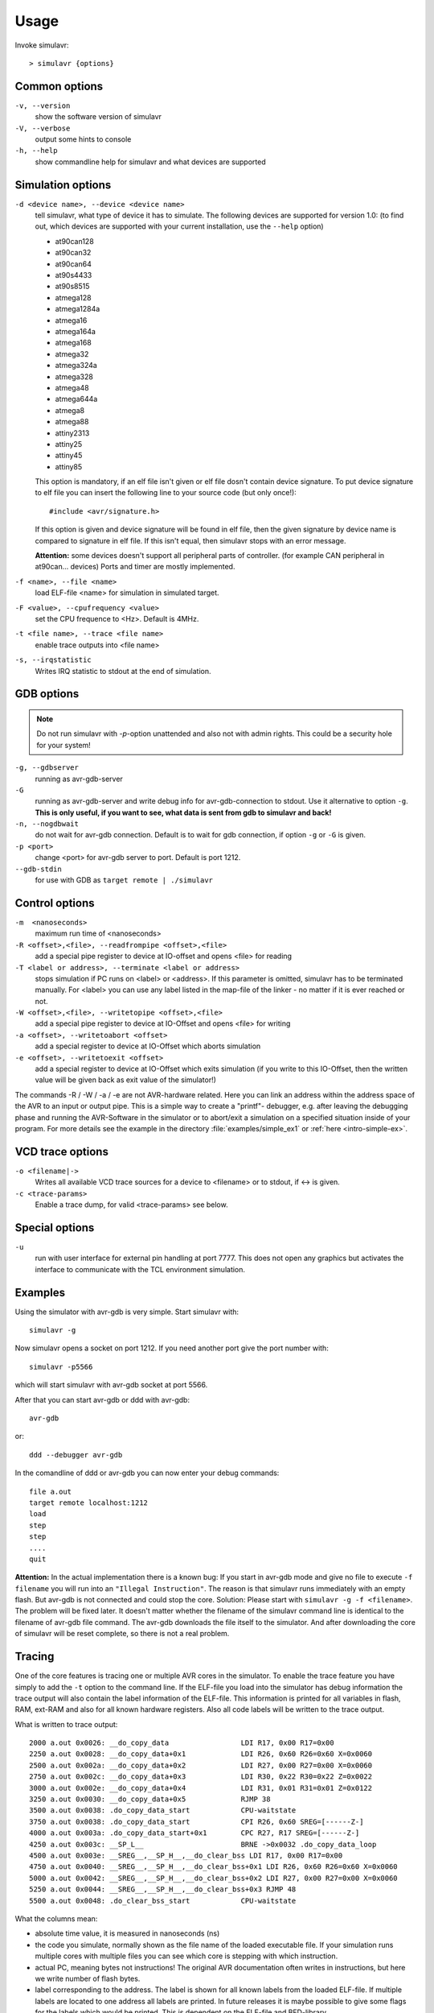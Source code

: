 Usage
=====

Invoke simulavr::
  
  > simulavr {options}
  
Common options
--------------

``-v, --version``
  show the software version of simulavr
  
``-V, --verbose``
  output some hints to console
  
``-h, --help``
  show commandline help for simulavr and what devices are supported
  
Simulation options
------------------

``-d <device name>, --device <device name>``
  tell simulavr, what type of device it has to simulate. The following devices
  are supported for version 1.0: (to find out, which devices are supported with
  your current installation, use the ``--help`` option)

  - at90can128
  - at90can32
  - at90can64
  - at90s4433
  - at90s8515
  - atmega128
  - atmega1284a
  - atmega16
  - atmega164a
  - atmega168
  - atmega32
  - atmega324a
  - atmega328
  - atmega48
  - atmega644a
  - atmega8
  - atmega88
  - attiny2313
  - attiny25
  - attiny45
  - attiny85

  This option is mandatory, if an elf file isn't given or elf file dosn't contain device
  signature. To put device signature to elf file you can insert the following line to
  your source code (but only once!)::
  
    #include <avr/signature.h>
  
  If this option is given and device signature will be found in elf file, then the given
  signature by device name is compared to signature in elf file. If this isn't equal,
  then simulavr stops with an error message.
  
  **Attention:** some devices doesn't support all peripheral parts of controller. (for
  example CAN peripheral in at90can... devices) Ports and timer are mostly implemented.

``-f <name>, --file <name>``
  load ELF-file <name> for simulation in simulated target.
  
``-F <value>, --cpufrequency <value>``
  set the CPU frequence to <Hz>. Default is 4MHz.
  
``-t <file name>, --trace <file name>``
  enable trace outputs into <file name>
  
``-s, --irqstatistic``
  Writes IRQ statistic to stdout at the end of simulation.
  
GDB options
-----------

.. note::

   Do not run simulavr with `-p`-option unattended and also not with admin rights. This
   could be a security hole for your system!

``-g, --gdbserver``
  running as avr-gdb-server
  
``-G``
  running as avr-gdb-server and write debug info for avr-gdb-connection to stdout.
  Use it alternative to option ``-g``. **This is only useful, if you want to see,
  what data is sent from gdb to simulavr and back!**
  
``-n, --nogdbwait``
  do not wait for avr-gdb connection. Default is to wait for gdb connection, if
  option ``-g`` or ``-G`` is given.
  
``-p <port>``
  change <port> for avr-gdb server to port. Default is port 1212.
  
``--gdb-stdin``
  for use with GDB as ``target remote | ./simulavr``
  
Control options
---------------

``-m  <nanoseconds>``
  maximum run time of <nanoseconds>
  
``-R <offset>,<file>, --readfrompipe <offset>,<file>``
  add a special pipe register to device at IO-offset and opens <file>
  for reading
  
``-T <label or address>, --terminate <label or address>``
  stops simulation if PC runs on <label> or <address>. If this parameter
  is omitted, simulavr has to be terminated manually.
  For <label> you can use any label listed in the map-file of the linker -
  no matter if it is ever reached or not.
  
``-W <offset>,<file>, --writetopipe <offset>,<file>``
  add a special pipe register to device at IO-Offset and opens <file> for writing
  
``-a <offset>, --writetoabort <offset>``
  add a special register to device at IO-Offset which aborts simulation
  
``-e <offset>, --writetoexit <offset>``
  add a special register to device at IO-Offset which exits simulation (if you
  write to this IO-Offset, then the written value will be given back as exit value
  of the simulator!)

The commands -R / -W / -a / -e are not AVR-hardware related. Here you can link
an address within the address space of the AVR to an input or output
pipe. This is a simple way to create a "printf"- debugger, e.g. after
leaving the debugging phase and running the AVR-Software in the simulator or to
abort/exit a simulation on a specified situation inside of your program.
For more details see the example in the directory :file:`examples/simple_ex1` or
:ref:`here <intro-simple-ex>`.

VCD trace options
-----------------

``-o <filename|->``
  Writes all available VCD trace sources for a device to <filename> or to stdout,
  if <-> is given.
  
``-c <trace-params>``
  Enable a trace dump, for valid <trace-params> see below.
  
Special options
---------------

``-u``
  run with user interface for external pin handling at port 7777. This
  does not open any graphics but activates the interface to communicate
  with the TCL environment simulation.
  
Examples
--------

Using the simulator with avr-gdb is very simple. Start simulavr with::

  simulavr -g

Now simulavr opens a socket on port 1212. If you need another port
give the port number with::

  simulavr -p5566

which will start simulavr with avr-gdb socket at port 5566.

After that you can start avr-gdb or ddd with avr-gdb::

  avr-gdb
  
or::

  ddd --debugger avr-gdb

In the comandline of ddd or avr-gdb you can now enter your debug commands::

  file a.out
  target remote localhost:1212
  load
  step
  step
  ....
  quit

**Attention:** In the actual implementation there is a known bug: If you
start in avr-gdb mode and give no file to execute ``-f filename``
you will run into an ``"Illegal Instruction"``.  The reason
is that simulavr runs immediately with an empty flash. But avr-gdb
is not connected and could stop the core. Solution: Please start with
``simulavr -g -f <filename>``. The problem will be fixed later.
It doesn't matter whether the filename of the simulavr command line
is identical to the filename of avr-gdb file command.  The avr-gdb
downloads the file itself to the simulator. And after downloading the
core of simulavr will be reset complete, so there is not a real problem.

Tracing
-------

One of the core features is tracing one or multiple AVR cores in the
simulator.  To enable the trace feature you have simply to add the
``-t`` option to the command line.  If the ELF-file you load into
the simulator has debug information the trace output will also contain
the label information of the ELF-file. This information is printed for
all variables in flash, RAM, ext-RAM and also for all known hardware
registers. Also all code labels will be written to the trace output.

What is written to trace output::
  
  2000 a.out 0x0026: __do_copy_data                 LDI R17, 0x00 R17=0x00
  2250 a.out 0x0028: __do_copy_data+0x1             LDI R26, 0x60 R26=0x60 X=0x0060
  2500 a.out 0x002a: __do_copy_data+0x2             LDI R27, 0x00 R27=0x00 X=0x0060
  2750 a.out 0x002c: __do_copy_data+0x3             LDI R30, 0x22 R30=0x22 Z=0x0022
  3000 a.out 0x002e: __do_copy_data+0x4             LDI R31, 0x01 R31=0x01 Z=0x0122
  3250 a.out 0x0030: __do_copy_data+0x5             RJMP 38
  3500 a.out 0x0038: .do_copy_data_start            CPU-waitstate
  3750 a.out 0x0038: .do_copy_data_start            CPI R26, 0x60 SREG=[------Z-]
  4000 a.out 0x003a: .do_copy_data_start+0x1        CPC R27, R17 SREG=[------Z-]
  4250 a.out 0x003c: __SP_L__                       BRNE ->0x0032 .do_copy_data_loop
  4500 a.out 0x003e: __SREG__,__SP_H__,__do_clear_bss LDI R17, 0x00 R17=0x00
  4750 a.out 0x0040: __SREG__,__SP_H__,__do_clear_bss+0x1 LDI R26, 0x60 R26=0x60 X=0x0060
  5000 a.out 0x0042: __SREG__,__SP_H__,__do_clear_bss+0x2 LDI R27, 0x00 R27=0x00 X=0x0060
  5250 a.out 0x0044: __SREG__,__SP_H__,__do_clear_bss+0x3 RJMP 48
  5500 a.out 0x0048: .do_clear_bss_start            CPU-waitstate

What the columns mean:

* absolute time value, it is measured in nanoseconds (ns)
* the code you simulate, normally shown as the file name of the loaded executable
  file.  If your simulation runs multiple cores with multiple files you can see
  which core is stepping with which instruction.
* actual PC, meaning bytes not instructions! The original AVR
  documentation often writes in instructions, but here we write number of
  flash bytes.
* label corresponding to the address. The label is shown for all
  known labels from the loaded ELF-file.  If multiple labels are located
  to one address all labels are printed. In future releases it is maybe
  possible to give some flags for the labels which would be printed. This
  is dependent on the ELF-file and BFD-library.
* after the label a potential offset to that label is printed. For
  example ``main+0x6`` which means 6 instructions after the
  ``main`` label is defined.
* The decoded AVR instruction. Keep in mind pseudo-opcodes. If
  you wonder why you write an assembler instruction one way and get
  another assembler instruction here you have to think about the Atmel
  AVR instruction set. Some instructions are not really available in
  the AVR-core. These instructions are only supported for convenience
  (i.e. are pseudo-ops) not actual opcodes for the hardware. For example,
  ``CLR R16`` is in the real world on the AVR-core ``EOR R16,R16`` which means
  exclusive or with itself which results also in zero.
* operands for the instruction. If the operands access memory or registers the
  actual values of the operands will also be shown. 

  * If the operands access memory (Flash, RAM) also the labels of the accessed
    addresses will be written for convenience.
  * If a register is able to build a special value with 16 bits range (X,Y,Z)
    also the new value for this pseudo register is printed.
  * If a branch/jump instruction is decoded the branch or jump target is also
    decoded with the label name and absolute address also if the branch
    or jump is relative.
  * A special instruction @command{CPU-waitstate} will be written to
    the output if the core needs more then one cycle for the instruction.
    Sometimes a lot of wait states will be generated e.g. for eeprom access.

* if the status register is affected also the ``SREG=[------Z-]`` is shown.

**Attention:** If you want to run the simulator in connection to the
avr-gdb interface and run the trace in parallel you have to keep in mind
that you MUST load the file in avr-gdb and also in the simulator from
command-line or script. It is not possible to transfer the symbols from
the ELF-file through the avr-gdb interface. For that reason you always
must give the same ELF-file for avr-gdb and for simulavr. If you load
another ELF-file via the avr-gdb interface to the simulator the symbols
for tracing could not be updated which means that the label information
in the trace output is wrong. That is not a bug, this is related to the
possibilities of the avr-gdb interface.

